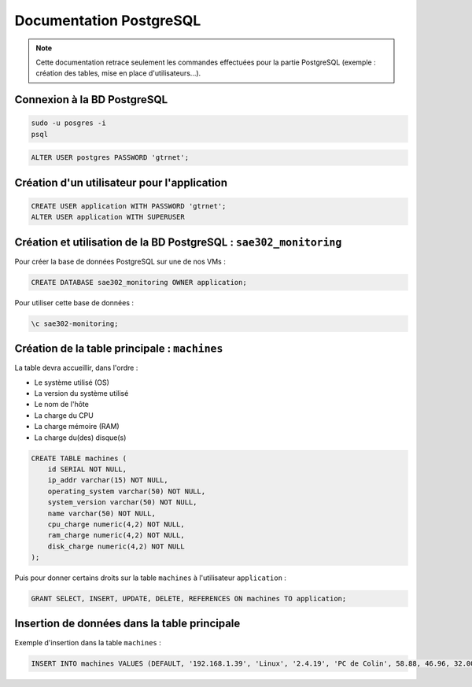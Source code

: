 =============================================
Documentation PostgreSQL
=============================================

.. note:: 

    Cette documentation retrace seulement les commandes effectuées pour la partie PostgreSQL (exemple : création des tables, mise en place d'utilisateurs...).

--------------------------------------------
Connexion à la BD PostgreSQL
--------------------------------------------

.. code-block:: bash

    sudo -u posgres -i
    psql

.. code-block:: sql

    ALTER USER postgres PASSWORD 'gtrnet';

--------------------------------------------
Création d'un utilisateur pour l'application
--------------------------------------------

.. code-block:: sql

    CREATE USER application WITH PASSWORD 'gtrnet';
    ALTER USER application WITH SUPERUSER

--------------------------------------------
Création et utilisation de la BD PostgreSQL : ``sae302_monitoring``
--------------------------------------------

Pour créer la base de données PostgreSQL sur une de nos VMs : 

.. code-block:: sql

	CREATE DATABASE sae302_monitoring OWNER application;

Pour utiliser cette base de données : 

.. code-block:: sql
			
	\c sae302-monitoring;

--------------------------------------------
Création de la table principale : ``machines``
--------------------------------------------

La table devra accueillir, dans l'ordre : 

- Le système utilisé (OS)
- La version du système utilisé
- Le nom de l'hôte
- La charge du CPU
- La charge mémoire (RAM)
- La charge du(des) disque(s)

.. code-block:: sql

    CREATE TABLE machines (
        id SERIAL NOT NULL,
        ip_addr varchar(15) NOT NULL,
        operating_system varchar(50) NOT NULL,
        system_version varchar(50) NOT NULL,
        name varchar(50) NOT NULL,
        cpu_charge numeric(4,2) NOT NULL,
        ram_charge numeric(4,2) NOT NULL,
        disk_charge numeric(4,2) NOT NULL
    );

Puis pour donner certains droits sur la table ``machines`` à l'utilisateur ``application`` : 

.. code-block:: sql

    GRANT SELECT, INSERT, UPDATE, DELETE, REFERENCES ON machines TO application;

--------------------------------------------
Insertion de données dans la table principale
--------------------------------------------

Exemple d'insertion dans la table ``machines`` :

.. code-block:: sql

    INSERT INTO machines VALUES (DEFAULT, '192.168.1.39', 'Linux', '2.4.19', 'PC de Colin', 58.88, 46.96, 32.00);
